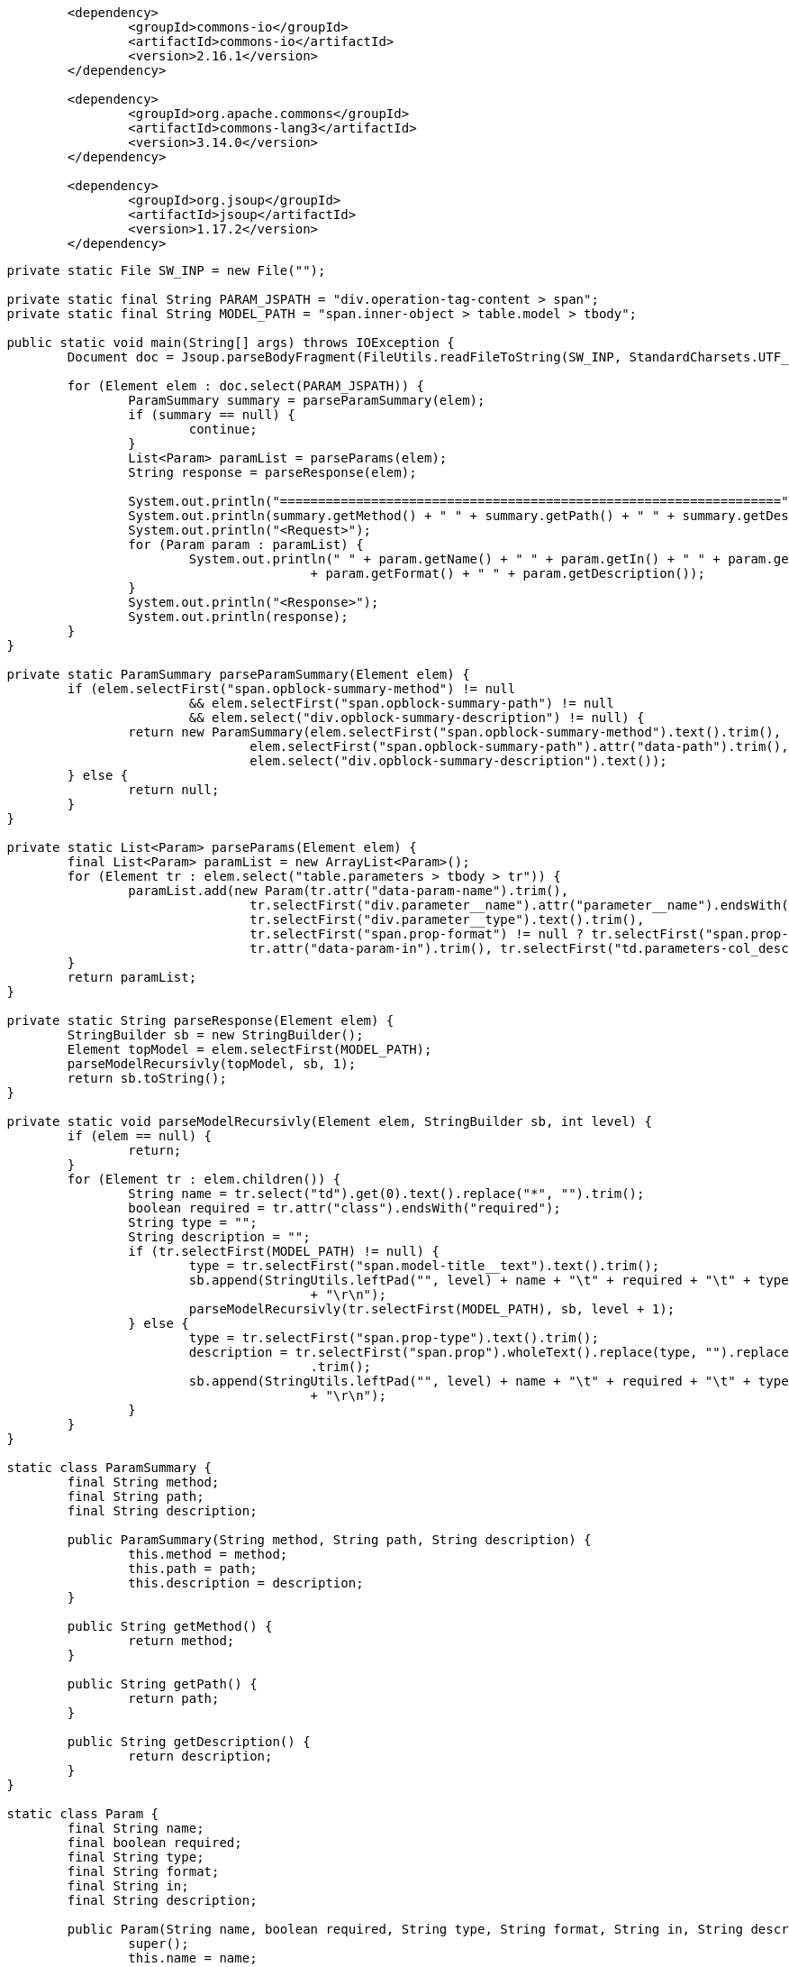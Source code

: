 
```
		<dependency>
			<groupId>commons-io</groupId>
			<artifactId>commons-io</artifactId>
			<version>2.16.1</version>
		</dependency>

		<dependency>
			<groupId>org.apache.commons</groupId>
			<artifactId>commons-lang3</artifactId>
			<version>3.14.0</version>
		</dependency>

		<dependency>
			<groupId>org.jsoup</groupId>
			<artifactId>jsoup</artifactId>
			<version>1.17.2</version>
		</dependency>
```

```
	private static File SW_INP = new File("");

	private static final String PARAM_JSPATH = "div.operation-tag-content > span";
	private static final String MODEL_PATH = "span.inner-object > table.model > tbody";

	public static void main(String[] args) throws IOException {
		Document doc = Jsoup.parseBodyFragment(FileUtils.readFileToString(SW_INP, StandardCharsets.UTF_8));

		for (Element elem : doc.select(PARAM_JSPATH)) {
			ParamSummary summary = parseParamSummary(elem);
			if (summary == null) {
				continue;
			}
			List<Param> paramList = parseParams(elem);
			String response = parseResponse(elem);

			System.out.println("==================================================================");
			System.out.println(summary.getMethod() + " " + summary.getPath() + " " + summary.getDescription());
			System.out.println("<Request>");
			for (Param param : paramList) {
				System.out.println(" " + param.getName() + " " + param.getIn() + " " + param.getType() + " "
						+ param.getFormat() + " " + param.getDescription());
			}
			System.out.println("<Response>");
			System.out.println(response);
		}
	}

	private static ParamSummary parseParamSummary(Element elem) {
		if (elem.selectFirst("span.opblock-summary-method") != null
				&& elem.selectFirst("span.opblock-summary-path") != null
				&& elem.select("div.opblock-summary-description") != null) {
			return new ParamSummary(elem.selectFirst("span.opblock-summary-method").text().trim(),
					elem.selectFirst("span.opblock-summary-path").attr("data-path").trim(),
					elem.select("div.opblock-summary-description").text());
		} else {
			return null;
		}
	}

	private static List<Param> parseParams(Element elem) {
		final List<Param> paramList = new ArrayList<Param>();
		for (Element tr : elem.select("table.parameters > tbody > tr")) {
			paramList.add(new Param(tr.attr("data-param-name").trim(),
					tr.selectFirst("div.parameter__name").attr("parameter__name").endsWith("required"),
					tr.selectFirst("div.parameter__type").text().trim(),
					tr.selectFirst("span.prop-format") != null ? tr.selectFirst("span.prop-format").text().trim() : "",
					tr.attr("data-param-in").trim(), tr.selectFirst("td.parameters-col_description").text().trim()));
		}
		return paramList;
	}

	private static String parseResponse(Element elem) {
		StringBuilder sb = new StringBuilder();
		Element topModel = elem.selectFirst(MODEL_PATH);
		parseModelRecursivly(topModel, sb, 1);
		return sb.toString();
	}

	private static void parseModelRecursivly(Element elem, StringBuilder sb, int level) {
		if (elem == null) {
			return;
		}
		for (Element tr : elem.children()) {
			String name = tr.select("td").get(0).text().replace("*", "").trim();
			boolean required = tr.attr("class").endsWith("required");
			String type = "";
			String description = "";
			if (tr.selectFirst(MODEL_PATH) != null) {
				type = tr.selectFirst("span.model-title__text").text().trim();
				sb.append(StringUtils.leftPad("", level) + name + "\t" + required + "\t" + type + "\t" + description
						+ "\r\n");
				parseModelRecursivly(tr.selectFirst(MODEL_PATH), sb, level + 1);
			} else {
				type = tr.selectFirst("span.prop-type").text().trim();
				description = tr.selectFirst("span.prop").wholeText().replace(type, "").replaceAll("\r\n|\n", "")
						.trim();
				sb.append(StringUtils.leftPad("", level) + name + "\t" + required + "\t" + type + "\t" + description
						+ "\r\n");
			}
		}
	}

	static class ParamSummary {
		final String method;
		final String path;
		final String description;

		public ParamSummary(String method, String path, String description) {
			this.method = method;
			this.path = path;
			this.description = description;
		}

		public String getMethod() {
			return method;
		}

		public String getPath() {
			return path;
		}

		public String getDescription() {
			return description;
		}
	}

	static class Param {
		final String name;
		final boolean required;
		final String type;
		final String format;
		final String in;
		final String description;

		public Param(String name, boolean required, String type, String format, String in, String description) {
			super();
			this.name = name;
			this.required = required;
			this.type = type;
			this.format = format;
			this.in = in;
			this.description = description;
		}

		public String getName() {
			return name;
		}

		public boolean isRequired() {
			return required;
		}

		public String getType() {
			return type;
		}

		public String getFormat() {
			return format;
		}

		public String getIn() {
			return in;
		}

		public String getDescription() {
			return description;
		}
	}
```

```
document.querySelectorAll("#swagger-ui section.block button.opblock-summary-control[aria-expanded=false]").forEach(btn => btn.click())
document.querySelectorAll("#swagger-ui section.block button.tablinks[data-name=model]").forEach(btn => btn.click())
document.querySelectorAll("#swagger-ui section.block button.model-box-control[aria-expanded=false]").forEach(btn => btn.click())
document.querySelectorAll("#swagger-ui section.models button.model-box-control[aria-expanded=false]").forEach(btn => btn.click())
```
